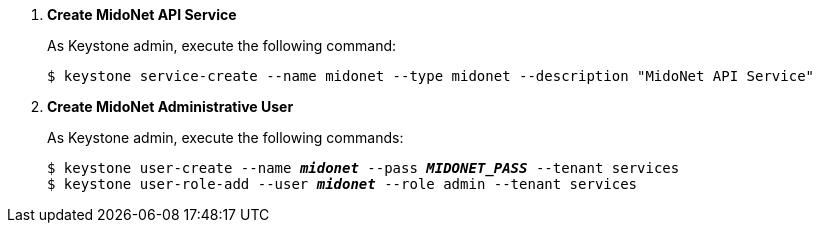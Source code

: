 . *Create MidoNet API Service*
+
====
As Keystone +admin+, execute the following command:

[source]
----
$ keystone service-create --name midonet --type midonet --description "MidoNet API Service"
----
====

. *Create MidoNet Administrative User*
+
====
As Keystone +admin+, execute the following commands:

[literal,subs="quotes"]
----
$ keystone user-create --name *_midonet_* --pass *_MIDONET_PASS_* --tenant services
$ keystone user-role-add --user *_midonet_* --role admin --tenant services
----
====
